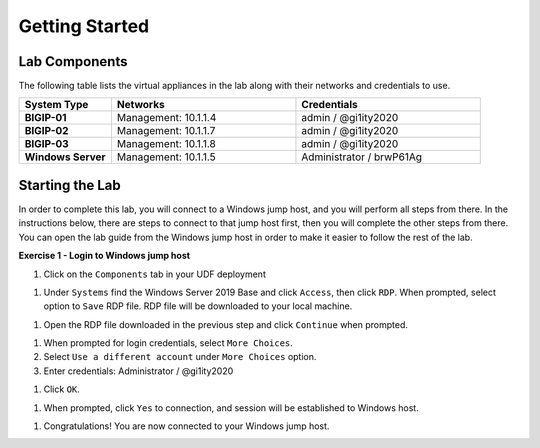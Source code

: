 Getting Started
===============

Lab Components
--------------

The following table lists the virtual appliances in the lab along with their
networks and credentials to use.

.. list-table::
    :widths: 20 40 40
    :header-rows: 1
    :stub-columns: 1

    * - **System Type**
      - **Networks**
      - **Credentials**

    * - BIGIP-01
      - Management: 10.1.1.4
      - admin / @gi1ity2020
    * - BIGIP-02
      - Management: 10.1.1.7
      - admin / @gi1ity2020
    * - BIGIP-03
      - Management: 10.1.1.8
      - admin / @gi1ity2020
    * - Windows Server
      - Management: 10.1.1.5
      - Administrator / brwP61Ag


Starting the Lab
----------------

In order to complete this lab, you will connect to a Windows jump host, and you
will perform all steps from there.  In the instructions below, there are steps
to connect to that jump host first, then you will complete the other steps from
there. You can open the lab guide from the Windows jump host in order to make
it easier to follow the rest of the lab.

**Exercise 1 - Login to Windows jump host**

#. Click on the ``Components`` tab in your UDF deployment

..   images/components.png

#. Under ``Systems`` find the Windows Server 2019 Base and click ``Access``,
   then click ``RDP``.  When prompted, select option to ``Save`` RDP file. RDP
   file will be downloaded to your local machine.

..  images/win2019_rdp_access.png

#. Open the RDP file downloaded in the previous step and click ``Continue``
   when prompted.

..  images/win2019_rdp_connect.png

#. When prompted for login credentials, select ``More Choices``.

#. Select ``Use a different account`` under ``More Choices`` option.

#. Enter credentials: Administrator / @gi1ity2020

..  images/win2019_rdp_diffaccount.png

#. Click ``OK``.

..  images/win2019_rdp_login.png

#. When prompted, click ``Yes`` to connection, and session will be established
   to Windows host.
   
..  images/win2019_rdp_yesconnect.png

#. Congratulations! You are now connected to your Windows jump host.



